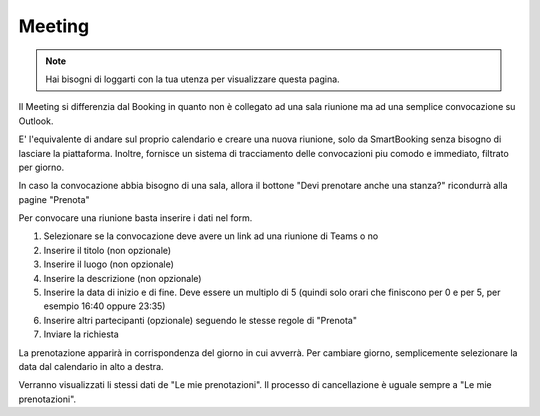 Meeting
=======
.. note::

    Hai bisogni di loggarti con la tua utenza per visualizzare questa pagina. 

Il Meeting si differenzia dal Booking in quanto non è collegato ad una sala riunione ma ad una semplice convocazione su Outlook. 

E' l'equivalente di andare sul proprio calendario e creare una nuova riunione, solo da SmartBooking senza bisogno di lasciare la piattaforma. 
Inoltre, fornisce un sistema di tracciamento delle convocazioni piu comodo e immediato, filtrato per giorno. 

In caso la convocazione abbia bisogno di una sala, allora il bottone "Devi prenotare anche una stanza?" ricondurrà alla pagine "Prenota"

Per convocare una riunione basta inserire i dati nel form. 

1. Selezionare se la convocazione deve avere un link ad una riunione di Teams o no
2. Inserire il titolo (non opzionale)
3. Inserire il luogo (non opzionale)
4. Inserire la descrizione (non opzionale)
5. Inserire la data di inizio e di fine. Deve essere un multiplo di 5 (quindi solo orari che finiscono per 0 e per 5, per esempio 16:40 oppure 23:35)
6. Inserire altri partecipanti (opzionale) seguendo le stesse regole di "Prenota"
7. Inviare la richiesta

La prenotazione apparirà in corrispondenza del giorno in cui avverrà. Per cambiare giorno, semplicemente selezionare la data dal calendario in alto a destra. 

Verranno visualizzati li stessi dati de "Le mie prenotazioni". Il processo di cancellazione è uguale sempre a "Le mie prenotazioni".